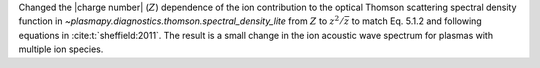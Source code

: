 Changed the |charge number| (:math:`Z`) dependence of the ion contribution to the optical Thomson scattering
spectral density function in `~plasmapy.diagnostics.thomson.spectral_density_lite` from :math:`Z`
to :math:`z^2 / \bar{z}` to match Eq. 5.1.2 and following equations in :cite:t:`sheffield:2011`.
The result is a small change in the ion acoustic wave spectrum for plasmas
with multiple ion species.
